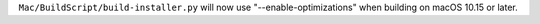 ``Mac/BuildScript/build-installer.py`` will now use "--enable-optimizations"
when building on macOS 10.15 or later.
